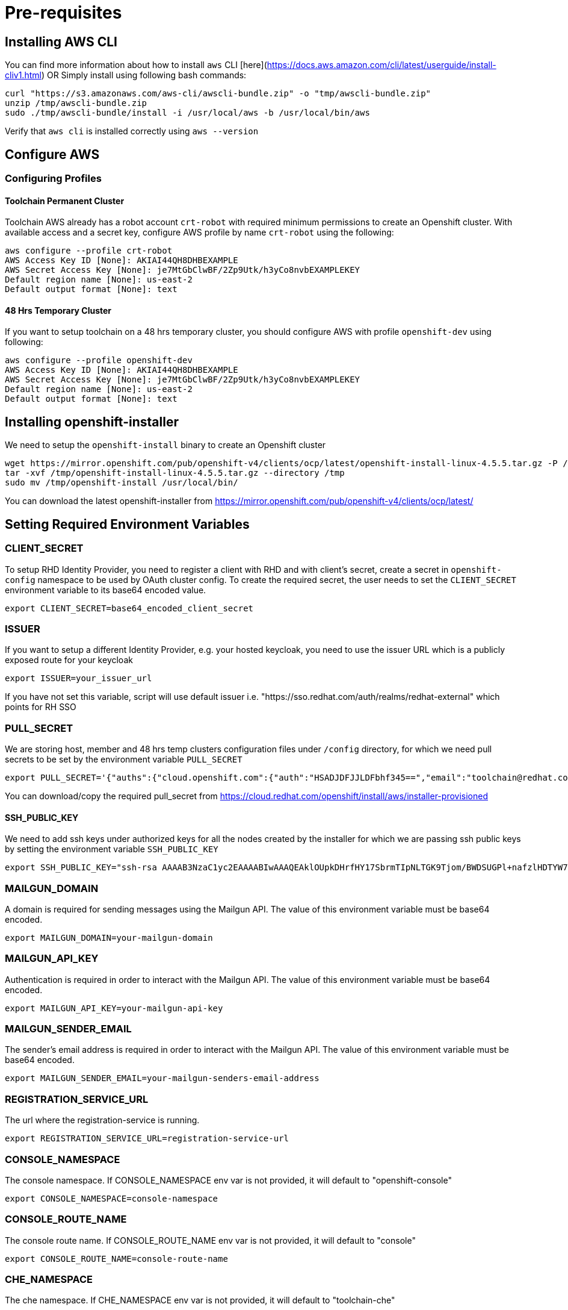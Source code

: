 = Pre-requisites

== Installing AWS CLI

You can find more information about how to install `aws` CLI [here](https://docs.aws.amazon.com/cli/latest/userguide/install-cliv1.html) OR Simply install using following bash commands:

[source,bash]
----
curl "https://s3.amazonaws.com/aws-cli/awscli-bundle.zip" -o "tmp/awscli-bundle.zip"
unzip /tmp/awscli-bundle.zip
sudo ./tmp/awscli-bundle/install -i /usr/local/aws -b /usr/local/bin/aws
----

Verify that `aws cli` is installed correctly using `aws --version`

== Configure AWS

=== Configuring Profiles

==== Toolchain Permanent Cluster

Toolchain AWS already has a robot account `crt-robot`  with required minimum permissions to create an Openshift cluster.
With available access and a secret key, configure AWS profile by name `crt-robot` using the following:

[source]
----
aws configure --profile crt-robot
AWS Access Key ID [None]: AKIAI44QH8DHBEXAMPLE
AWS Secret Access Key [None]: je7MtGbClwBF/2Zp9Utk/h3yCo8nvbEXAMPLEKEY
Default region name [None]: us-east-2
Default output format [None]: text
----

==== 48 Hrs Temporary Cluster

If you want to setup toolchain on a 48 hrs temporary cluster, you should configure AWS with profile `openshift-dev` using following:

[source]
----
aws configure --profile openshift-dev
AWS Access Key ID [None]: AKIAI44QH8DHBEXAMPLE
AWS Secret Access Key [None]: je7MtGbClwBF/2Zp9Utk/h3yCo8nvbEXAMPLEKEY
Default region name [None]: us-east-2
Default output format [None]: text
----

== Installing openshift-installer
We need to setup the `openshift-install` binary to create an Openshift cluster

[source]
----
wget https://mirror.openshift.com/pub/openshift-v4/clients/ocp/latest/openshift-install-linux-4.5.5.tar.gz -P /tmp/
tar -xvf /tmp/openshift-install-linux-4.5.5.tar.gz --directory /tmp
sudo mv /tmp/openshift-install /usr/local/bin/
----

You can download the latest openshift-installer from https://mirror.openshift.com/pub/openshift-v4/clients/ocp/latest/

== Setting Required Environment Variables

=== CLIENT_SECRET

To setup RHD Identity Provider, you need to register a client with RHD and with client's secret, create a secret in `openshift-config` namespace to be used by OAuth cluster config.
To create the required secret, the user needs to set the `CLIENT_SECRET` environment variable to its base64 encoded value.

[source]
----
export CLIENT_SECRET=base64_encoded_client_secret
----

=== ISSUER

If you want to setup a different Identity Provider, e.g. your hosted keycloak, you need to use the issuer URL which is a publicly exposed route for your keycloak
[source]
----
export ISSUER=your_issuer_url
----

If you have not set this variable, script will use default issuer i.e. "https://sso.redhat.com/auth/realms/redhat-external" which points for RH SSO

=== PULL_SECRET
We are storing host, member and 48 hrs temp clusters configuration files under `/config` directory, for which we need pull secrets to be set by the environment variable `PULL_SECRET`

[source]
----
export PULL_SECRET='{"auths":{"cloud.openshift.com":{"auth":"HSADJDFJJLDFbhf345==","email":"toolchain@redhat.com"},"quay.io":{"auth":"jkfdsjfTH78==","email":"toolchain@redhat.com"},"registry.connect.redhat.com":{"auth":"jhfkjdjfjdADSDS398njdnfj==","email":"toolchain@redhat.com"},"registry.redhat.io":{"auth":"jdfjfdhfADSDSFDSF67dsgh==","email":"toolchain@redhat.com"}}}'
----

You can download/copy the required pull_secret from https://cloud.redhat.com/openshift/install/aws/installer-provisioned

==== SSH_PUBLIC_KEY
We need to add ssh keys under authorized keys for all the nodes created by the installer for which we are passing ssh public keys by setting the environment variable `SSH_PUBLIC_KEY`

[source]
----
export SSH_PUBLIC_KEY="ssh-rsa AAAAB3NzaC1yc2EAAAABIwAAAQEAklOUpkDHrfHY17SbrmTIpNLTGK9Tjom/BWDSUGPl+nafzlHDTYW7hdI4yZ5ew18JH4JW9jbhUFrviQzM7xlELEVf4h9lFX5QVkbPppSwg0cda3Pbv7kOdJ/MTyBlWXFCR+HAo3FXRitBqxiX1nKhXpHAZsMciLq8V6RjsNAQwdsdMFvSlVK/7XAt3FaoJoAsncM1Q9x5+3V0Ww68/eIFmb1zuUFljQJKprrX88XypNDvjYNby6vw/Pb0rwert/EnmZ+AW4OZPnTPI89ZPmVMLuayrD2cE86Z/il8b+gw3r3+1nKatmIkjn2so1d01QraTlMqVSsbxNrRFi9wrf+M7Q== schacon@mylaptop.local"
----

=== MAILGUN_DOMAIN
A domain is required for sending messages using the Mailgun API. The value of this environment variable must be base64 encoded.

[source]
----
export MAILGUN_DOMAIN=your-mailgun-domain
----

=== MAILGUN_API_KEY
Authentication is required in order to interact with the Mailgun API. The value of this environment variable must be base64 encoded.

[source]
----
export MAILGUN_API_KEY=your-mailgun-api-key
----

=== MAILGUN_SENDER_EMAIL
The sender's email address is required in order to interact with the Mailgun API. The value of this environment variable must be base64 encoded.

[source]
----
export MAILGUN_SENDER_EMAIL=your-mailgun-senders-email-address
----

=== REGISTRATION_SERVICE_URL
The url where the registration-service is running.

[source]
----
export REGISTRATION_SERVICE_URL=registration-service-url
----

=== CONSOLE_NAMESPACE
The console namespace. If CONSOLE_NAMESPACE env var is not provided, it will default to "openshift-console"

[source]
----
export CONSOLE_NAMESPACE=console-namespace
----

=== CONSOLE_ROUTE_NAME
The console route name. If CONSOLE_ROUTE_NAME env var is not provided, it will default to "console"

[source]
----
export CONSOLE_ROUTE_NAME=console-route-name
----

=== CHE_NAMESPACE
The che namespace. If CHE_NAMESPACE env var is not provided, it will default to "toolchain-che"

[source]
----
export CHE_NAMESPACE=che-namespace
----

=== CHE_ROUTE_NAME
The name of the Che dashboard route. If CHE_ROUTE_NAME env var is not provided, it will default to "che"

[source]
----
export CHE_ROUTE_NAME=che-route-name
----

=== IDENTITY_PROVIDER
The identity provider. If IDENTITY_PROVIDER env var is not provided, it will default to "rhd"

[source]
----
export IDENTITY_PROVIDER=identity-provider
----

== Setting up Toolchain on Host and Member cluster
To setup a hosted toolchain on multiple clusters (currently we are using 2 clusters i.e. host and member), we need to do following:

1. Create host and member cluster
2. Setup RHD Identity Provider
3. Create admin users with `cluster-admin` roles
4. Remove self-provisioner cluster role from authenticated users
5. Deploy registration service and host-operator on host cluster
6. Deploy member-operator on member cluster
7. Create/setup ToolchainCluster

=== With Single Step

==== Permanent Clusters
In order to achieve all of the above on permanent clusters use the following:

[source,bash]
----
./setup_toolchain.sh
----

===== Overwriting Operator's Namespace
If you want to overwrite the operator's namespace, you can use respective flags such as the following:

[source,bash]
----
./setup_toolchain.sh -hs my_host_ns -mn my_member_ns
----

==== 48 Hrs Dev Clusters
In order to achieve all of the above on temporary clusters for 48 hrs, use the following:

[source,bash]
----
./setup_toolchain.sh -d
----

==== Installing the Cluster Logging

NOTE:: this is installation is now part of the default cluster setup 

If you want to collect logs for all pods on an existing cluster, you can run the following script which will take care 
of installing the Cluster Logging and Elasticsearch operators, and configure all the pieces (Fluentd, Collector, Elasticsearch and Kibana). 

[source,bash]
----
./setup_logging.sh
----


Once all pods in the `openshift-logging` are in `Running` state, you can access the Kibana dashboard
available on:

[source,bash]
----
`oc get routes/kibana -o jsonpath='https://{.spec.host}'`
----

=== With Multiple Steps
==== With Default Namespace for Operators
If you want to try this setup one step at a time, you can follow the following steps:
[source, bash]
----
./setup_cluster.sh -t host
./setup_cluster.sh -t member
./setup_toolchainclusters.sh
----

==== With Overriding an Operator's Namespace
If you want to overwrite an operator's namespace, you can use the respective flags or environment variable
like following steps:
[source, bash]
----
./setup_cluster.sh -t host -hs my_host_ns -mn my_member_ns
./setup_cluster.sh -t member -hs my_host_ns -mn my_member_ns
./setup_toolchainclusters.sh
MEMBER_OPERATOR_NS=my_member_ns HOST_OPERATOR_NS=my_host_ns ./setup_toolchainclusters.sh
----

=== Installing and Renewing Let’s Encrypt Certificates
Make sure you have acme.sh installed and AWS access credentials are set (see link:https://blog.openshift.com/requesting-and-installing-lets-encrypt-certificates-for-openshift-4/[this] for details):

1. Clone the acme.sh GitHub repository:
----
cd $HOME
git clone https://github.com/neilpang/acme.sh
cd acme.sh
----
[start=2]
2. Update the file $HOME/acme.sh/dnsapi/dns_aws.sh with your AWS access credentials:
----
#!/usr/bin/env sh
#AWS_ACCESS_KEY_ID="YOUR ACCESS KEY"
#AWS_SECRET_ACCESS_KEY="YOUR SECRET ACCESS KEY"
#This is the Amazon Route53 api wrapper for acme.sh
[...]
----
To issue new certificates and install them to both host and member clusters, use the following command:
[source,bash]
----
./install_certs.sh
----

For renewing the existing certificates:
----
./install_certs.sh --renew
----

== Cleaning Up Default Kubeadmin
Once host and member clusters are setup with all the required things and you confirm that crt-admin can login and they have required access for cluster scoped resources you can remove the default kube-admin user using the following step:
[source, bash]
----
oc delete secret kubeadmin -n kube-system
----

== Destroying Cluster

Make sure to export required AWS profile.

- If your cluster is created for 48 hrs then `export AWS_PROFILE=openshift-dev`
- If your cluster is a permanent cluster, then `export AWS_PROFILE=crt-robot`

=== From the Directory Which Stores Metadata for Openshift 4 Cluster

[source,bash]
----
openshift-install destroy cluster
----

=== If You Lost Metadata Required to Destroy Openshift 4 Cluster

If the OpenShift 4 cluster is deployed by the installer and you lost the metadata, there is no way to delete the cluster using the OpenShift installer without the metadata. In order to destroy the cluster using the installer, you should generate a metadata.json file.

==== Set Required Variables Using the Following
[source,bash]
----
CLUSTER_NAME=NAME
AWS_REGION=REGION
CLUSTER_UUID=$(oc get clusterversions.config.openshift.io version -o jsonpath='{.spec.clusterID}{"\n"}')
INFRA_ID=$(oc get infrastructures.config.openshift.io cluster -o jsonpath='{.status.infrastructureName}{"\n"}')
----

==== Generate metadata.json
[source,bash]
----
echo "{\"clusterName\":\"${CLUSTER_NAME}\",\"clusterID\":\"${CLUSTER_UUID}\",\"infraID\":\"${INFRA_ID}\",\"aws\":{\"region\":\"${AWS_REGION}\",\"identifier\":[{\"kubernetes.io/cluster/${INFRA_ID}\":\"owned\"},{\"openshiftClusterID\":\"${CLUSTER_UUID}\"}]}}" > metadata.json
----

==== Destroy Cluster With the Generated metadata.json File

[source,bash]
----
openshift-install destroy cluster
----
